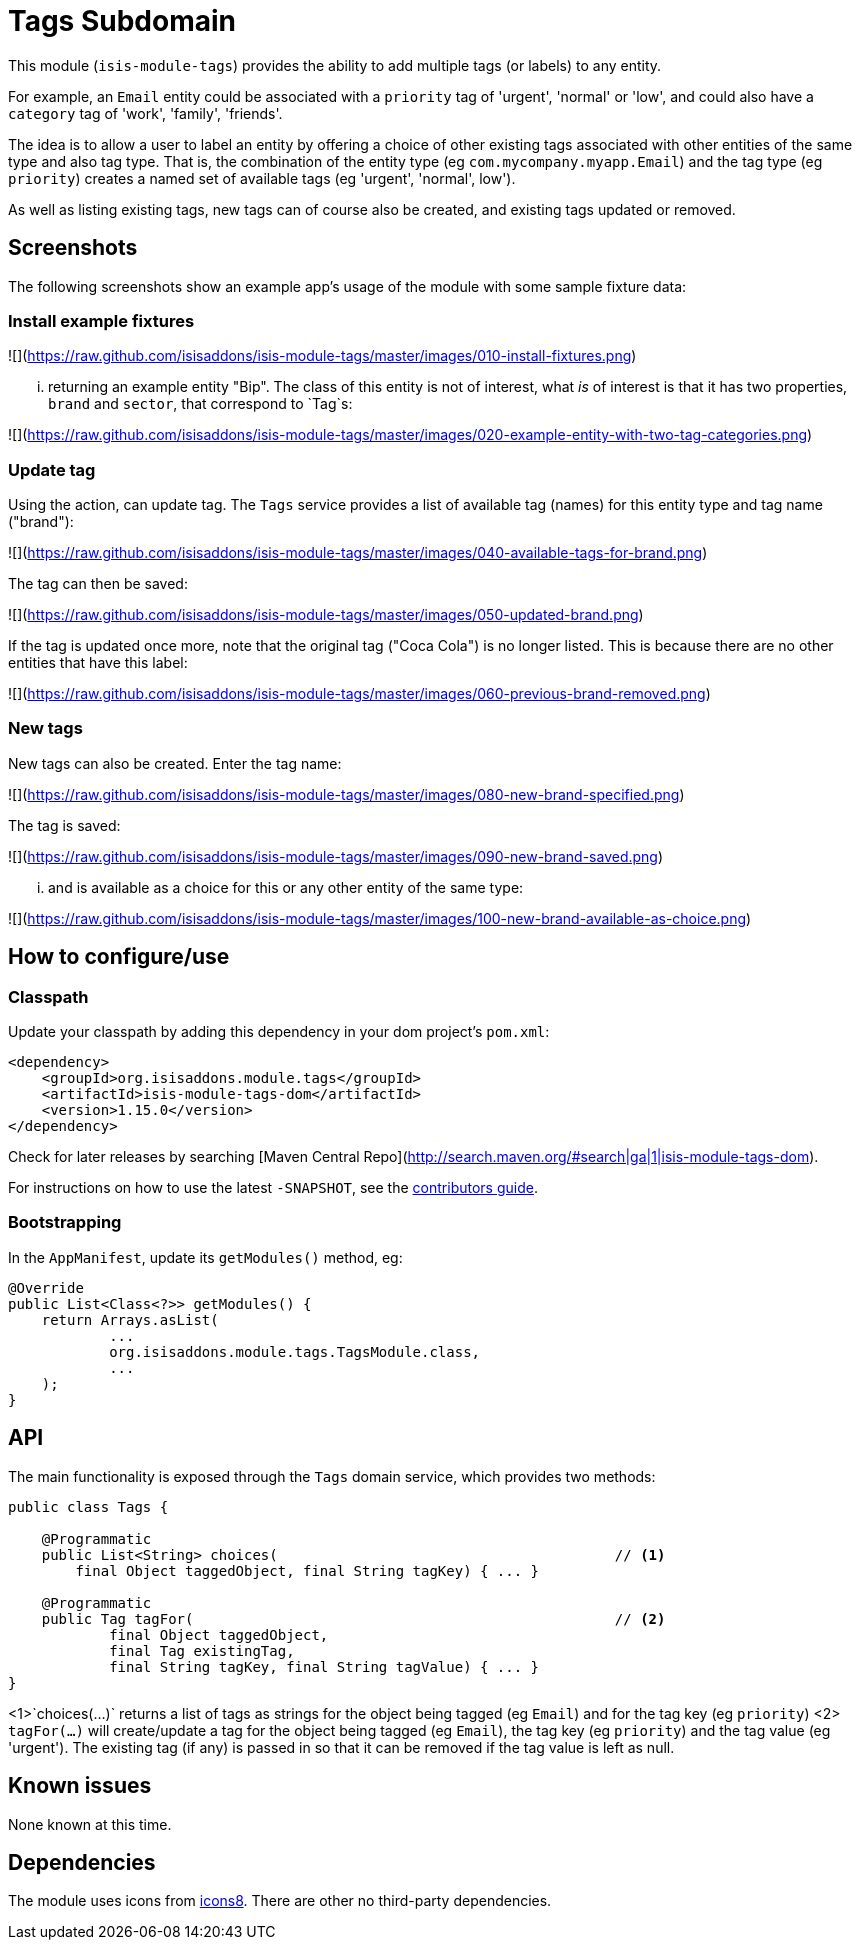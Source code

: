 [[dom-tags]]
= Tags Subdomain
:_basedir: ../../../
:_imagesdir: images/


This module (`isis-module-tags`) provides the ability to add multiple tags (or labels) to any entity.

For example, an `Email` entity could be associated with a `priority` tag of 'urgent', 'normal' or 'low', and could also have a `category` tag of 'work', 'family', 'friends'.

The idea is to allow a user to label an entity by offering a choice of other existing tags associated with other entities of the same type and also tag type.
That is, the combination of the entity type (eg `com.mycompany.myapp.Email`) and the tag type (eg `priority`) creates a named set of available tags (eg 'urgent', 'normal', low').

As well as listing existing tags, new tags can of course also be created, and existing tags updated or removed.  


== Screenshots

The following screenshots show an example app's usage of the module with some sample fixture data:

=== Install example fixtures

![](https://raw.github.com/isisaddons/isis-module-tags/master/images/010-install-fixtures.png)

... returning an example entity "Bip".  The class of this entity is not of interest, what _is_ of interest is that it
has two properties, `brand` and `sector`, that correspond to `Tag`s:

![](https://raw.github.com/isisaddons/isis-module-tags/master/images/020-example-entity-with-two-tag-categories.png)

=== Update tag

Using the action, can update tag.  The `Tags` service provides a list of available tag (names) for this entity type
and tag name ("brand"):

![](https://raw.github.com/isisaddons/isis-module-tags/master/images/040-available-tags-for-brand.png)

The tag can then be saved:

![](https://raw.github.com/isisaddons/isis-module-tags/master/images/050-updated-brand.png)

If the tag is updated once more, note that the original tag ("Coca Cola") is no longer listed.  This is because there
are no other entities that have this label:

![](https://raw.github.com/isisaddons/isis-module-tags/master/images/060-previous-brand-removed.png)

=== New tags

New tags can also be created.  Enter the tag name:

![](https://raw.github.com/isisaddons/isis-module-tags/master/images/080-new-brand-specified.png)

The tag is saved:

![](https://raw.github.com/isisaddons/isis-module-tags/master/images/090-new-brand-saved.png)

... and is available as a choice for this or any other entity of the same type:

![](https://raw.github.com/isisaddons/isis-module-tags/master/images/100-new-brand-available-as-choice.png)


== How to configure/use

=== Classpath

Update your classpath by adding this dependency in your dom project's `pom.xml`:

[source,xml]
----
<dependency>
    <groupId>org.isisaddons.module.tags</groupId>
    <artifactId>isis-module-tags-dom</artifactId>
    <version>1.15.0</version>
</dependency>
----

Check for later releases by searching [Maven Central Repo](http://search.maven.org/#search|ga|1|isis-module-tags-dom).

For instructions on how to use the latest `-SNAPSHOT`, see the xref:../../../pages/contributors-guide.adoc#[contributors guide].


=== Bootstrapping

In the `AppManifest`, update its `getModules()` method, eg:

[source,java]
----
@Override
public List<Class<?>> getModules() {
    return Arrays.asList(
            ...
            org.isisaddons.module.tags.TagsModule.class,
            ...
    );
}
----


== API

The main functionality is exposed through the `Tags` domain service, which provides two methods:

[source,java]
----
public class Tags {

    @Programmatic
    public List<String> choices(                                        // <1>
        final Object taggedObject, final String tagKey) { ... }

    @Programmatic
    public Tag tagFor(                                                  // <2>
            final Object taggedObject,
            final Tag existingTag,
            final String tagKey, final String tagValue) { ... }
}
----
<1>`choices(...)` returns a list of tags as strings for the object being tagged (eg `Email`) and for the tag key (eg `priority`)
<2> `tagFor(...)` will create/update a tag for the object being tagged (eg `Email`), the tag key (eg `priority`) and the tag value (eg 'urgent').
The existing tag (if any) is passed in so that it can be removed if the tag value is left as null.
   
   

   
== Known issues

None known at this time.




== Dependencies

The module uses icons from link:https://icons8.com/[icons8].
There are other no third-party dependencies.


